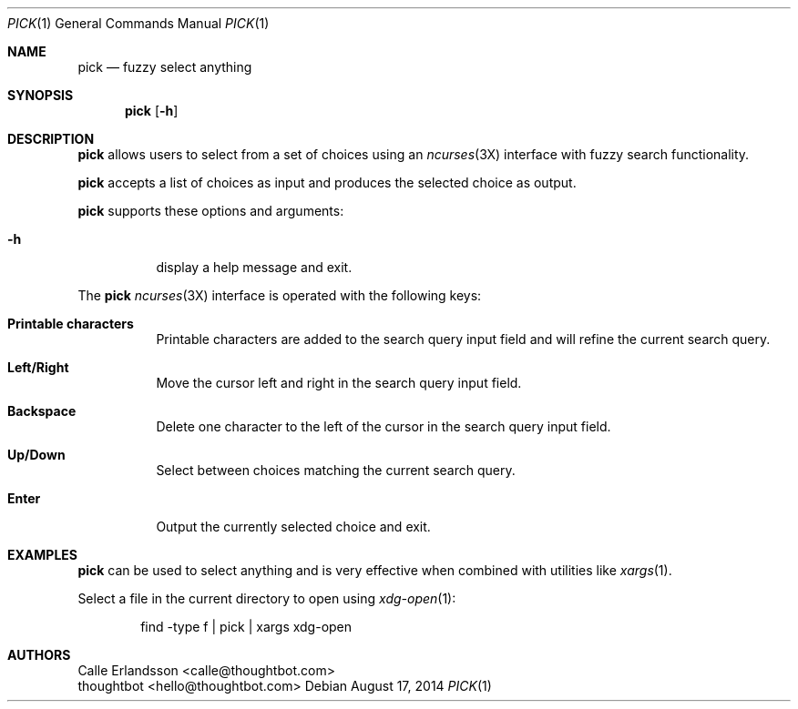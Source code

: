 .Dd August 17, 2014
.Dt PICK 1
.Os
.Sh NAME
.Nm pick
.Nd fuzzy select anything
.Sh SYNOPSIS
.Nm pick
.Op Fl h
.Sh DESCRIPTION
.Nm pick
allows users to select from a set of choices using an
.Xr ncurses 3X
interface with fuzzy search functionality.
.Pp
.Nm pick
accepts a list of choices as input and produces the selected choice as output.
.Pp
.Nm pick
supports these options and arguments:
.Bl -tag
.It Fl h
display a help message and exit.
.El
.Pp
The
.Nm pick
.Xr ncurses 3X
interface is operated with the following keys:
.Bl -tag
.It Ic "Printable characters"
Printable characters are added to the search query input field and will refine
the current search query.
.It Ic "Left\&/Right"
Move the cursor left and right in the search query input field.
.It Ic Backspace
Delete one character to the left of the cursor in the search query input field.
.It Ic "Up\&/Down"
Select between choices matching the current search query.
.It Ic Enter
Output the currently selected choice and exit.
.El
.Sh EXAMPLES
.Nm pick
can be used to select anything and is very effective when combined with
utilities like
.Xr xargs 1 .
.Pp
Select a file in the current directory to open using
.Xr xdg-open 1 :
.Bd -literal -offset indent
find -type f | pick | xargs xdg-open
.Ed
.Sh AUTHORS
.An "Calle Erlandsson" Aq calle@thoughtbot.com
.An "thoughtbot" Aq hello@thoughtbot.com
